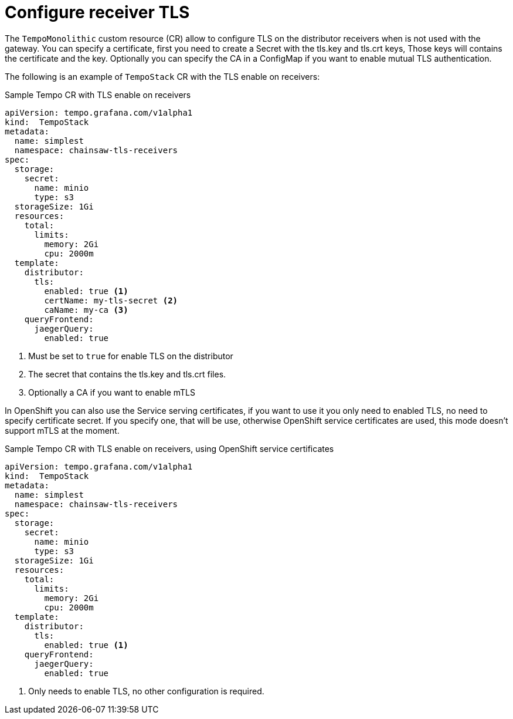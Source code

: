 :_mod-docs-content-type: REFERENCE
[id="distr-tracing-tempo-config-receiver-tls_{context}"]
= Configure receiver TLS

The `TempoMonolithic` custom resource (CR) allow to configure TLS on the distributor receivers when is not used with the gateway. You can specify a certificate, first you need to create a Secret with the tls.key and tls.crt keys, Those keys will contains the certificate and the key. Optionally you can specify the CA in a ConfigMap if you want to enable mutual TLS authentication.

The following is an example of `TempoStack` CR with the TLS enable on receivers:


.Sample Tempo CR with TLS enable on receivers
[source,yaml]
----
apiVersion: tempo.grafana.com/v1alpha1
kind:  TempoStack
metadata:
  name: simplest
  namespace: chainsaw-tls-receivers
spec:
  storage:
    secret:
      name: minio
      type: s3
  storageSize: 1Gi
  resources:
    total:
      limits:
        memory: 2Gi
        cpu: 2000m
  template:
    distributor:
      tls:
        enabled: true <1>
        certName: my-tls-secret <2>
        caName: my-ca <3>
    queryFrontend:
      jaegerQuery:
        enabled: true
----

<1> Must be set to `true` for enable TLS on the distributor
<2> The secret that contains the tls.key and tls.crt files.
<3> Optionally a CA if you want to enable mTLS

In OpenShift you can also use the Service serving certificates, if you want to use it you only need to enabled TLS, no need to specify certificate secret. If you specify one, that will be use, otherwise OpenShift service certificates are used, this mode doesn't support mTLS at the moment.

.Sample Tempo CR with TLS enable on receivers, using OpenShift service certificates
[source,yaml]
----
apiVersion: tempo.grafana.com/v1alpha1
kind:  TempoStack
metadata:
  name: simplest
  namespace: chainsaw-tls-receivers
spec:
  storage:
    secret:
      name: minio
      type: s3
  storageSize: 1Gi
  resources:
    total:
      limits:
        memory: 2Gi
        cpu: 2000m
  template:
    distributor:
      tls:
        enabled: true <1>
    queryFrontend:
      jaegerQuery:
        enabled: true
----
<1> Only needs to enable TLS, no other configuration is required.